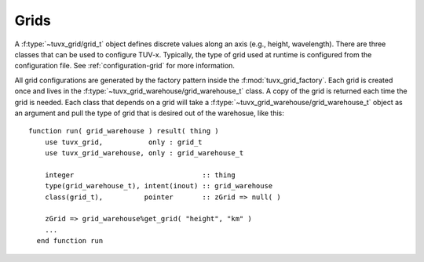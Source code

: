 .. TUV-x Grids

Grids
=====

A :f:type:`~tuvx_grid/grid_t` object defines discrete values along an axis (e.g., height, wavelength). 
There are three 
classes that can be used to configure TUV-x. Typically, the type of grid used
at runtime is configured from the configuration file. See 
:ref:`configuration-grid` for more information.

All grid configurations are generated by the factory pattern inside the
:f:mod:`tuvx_grid_factory`. Each grid is 
created once and lives in the :f:type:`~tuvx_grid_warehouse/grid_warehouse_t` 
class. A copy of the grid is returned each time the grid is needed. Each class
that depends on a grid will take a 
:f:type:`~tuvx_grid_warehouse/grid_warehouse_t` object as an
argument and pull the type of grid that is desired out of the warehosue, 
like this: ::

  function run( grid_warehouse ) result( thing )
      use tuvx_grid,           only : grid_t
      use tuvx_grid_warehouse, only : grid_warehouse_t

      integer                               :: thing
      type(grid_warehouse_t), intent(inout) :: grid_warehouse
      class(grid_t),          pointer       :: zGrid => null( )

      zGrid => grid_warehouse%get_grid( "height", "km" )
      ...
    end function run

.. f:automodule:: tuvx_grid

.. f:automodule:: tuvx_grid_factory

.. f:automodule:: tuvx_grid_warehouse

.. f:automodule:: tuvx_grid_equal_delta 

.. f:automodule:: tuvx_grid_from_config 

.. f:automodule:: tuvx_grid_from_csv_file 